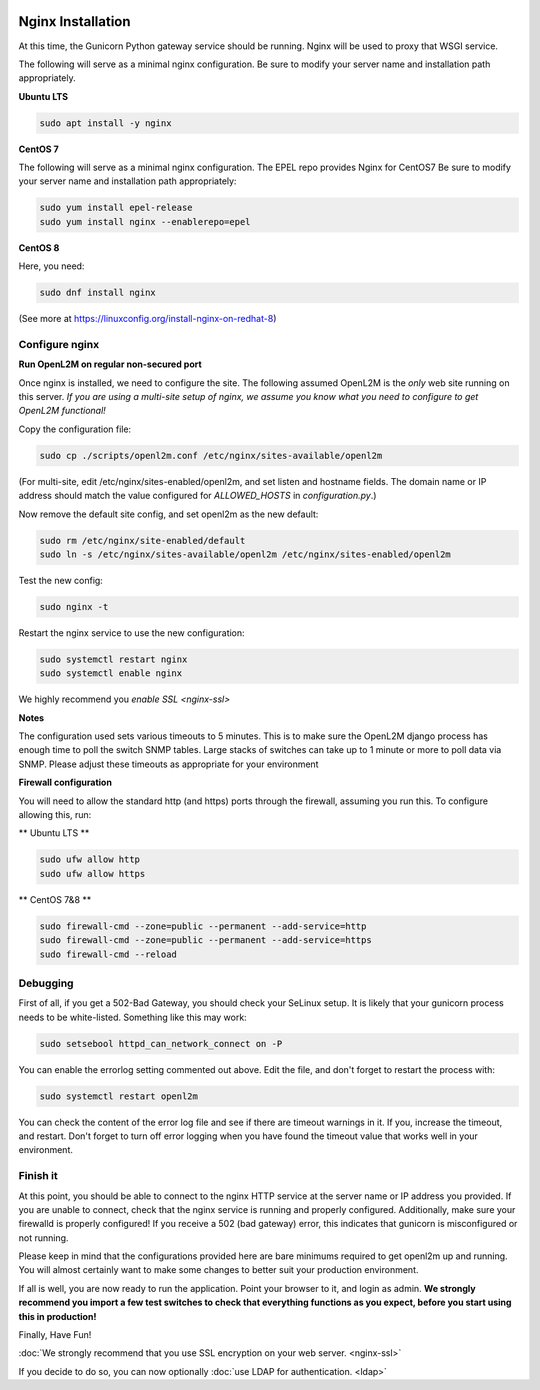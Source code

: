 .. image:: ../_static/openl2m_logo.png

==================
Nginx Installation
==================
At this time, the Gunicorn Python gateway service should be running. Nginx will be used to proxy that WSGI service.

The following will serve as a minimal nginx configuration.
Be sure to modify your server name and installation path appropriately.

**Ubuntu LTS**

.. code-block:: bash

  sudo apt install -y nginx


**CentOS 7**

The following will serve as a minimal nginx configuration. The EPEL repo provides Nginx for CentOS7
Be sure to modify your server name and installation path appropriately:

.. code-block:: bash

  sudo yum install epel-release
  sudo yum install nginx --enablerepo=epel


**CentOS 8**

Here, you need:

.. code-block:: bash

  sudo dnf install nginx

(See more at https://linuxconfig.org/install-nginx-on-redhat-8)


Configure nginx
---------------

**Run OpenL2M on regular non-secured port**

Once nginx is installed, we need to configure the site. The following assumed OpenL2M is the *only* web site running on this server.
*If you are using a multi-site setup of nginx, we assume you know what you need to configure to get OpenL2M functional!*

Copy the configuration file:

.. code-block:: bash

  sudo cp ./scripts/openl2m.conf /etc/nginx/sites-available/openl2m


(For multi-site, edit /etc/nginx/sites-enabled/openl2m, and set listen and hostname fields. The domain name or IP address should match the value configured for `ALLOWED_HOSTS` in `configuration.py`.)


Now remove the default site config, and set openl2m as the new default:

.. code-block:: bash

  sudo rm /etc/nginx/site-enabled/default
  sudo ln -s /etc/nginx/sites-available/openl2m /etc/nginx/sites-enabled/openl2m


Test the new config:

.. code-block:: bash

  sudo nginx -t


Restart the nginx service to use the new configuration:

.. code-block:: bash

  sudo systemctl restart nginx
  sudo systemctl enable nginx


We highly recommend you `enable SSL <nginx-ssl>`

**Notes**

The configuration used sets various timeouts to 5 minutes.
This is to make sure the OpenL2M django process has enough time to poll the switch SNMP tables.
Large stacks of switches can take up to 1 minute or more to poll data via SNMP.
Please adjust these timeouts as appropriate for your environment


**Firewall configuration**

You will need to allow the standard http (and https) ports through the firewall, assuming you run this.
To configure allowing this, run:

** Ubuntu LTS **

.. code-block:: bash

  sudo ufw allow http
  sudo ufw allow https


** CentOS 7&8 **

.. code-block:: bash

  sudo firewall-cmd --zone=public --permanent --add-service=http
  sudo firewall-cmd --zone=public --permanent --add-service=https
  sudo firewall-cmd --reload


Debugging
---------

First of all, if you get a 502-Bad Gateway, you should check your SeLinux setup. It is likely that
your gunicorn process needs to be white-listed. Something like this may work:

.. code-block:: bash

  sudo setsebool httpd_can_network_connect on -P

You can enable the errorlog setting commented out above. Edit the file,
and don't forget to restart the process with:

.. code-block:: bash

  sudo systemctl restart openl2m

You can check the content of the error log file and see if there are timeout warnings in it.
If you, increase the timeout, and restart. Don't forget to turn off error logging when you have
found the timeout value that works well in your environment.


Finish it
---------

At this point, you should be able to connect to the nginx HTTP service at the server name or IP address you provided.
If you are unable to connect, check that the nginx service is running and properly configured.
Additionally,  make sure your firewalld is properly configured!
If you receive a 502 (bad gateway) error, this indicates that gunicorn is misconfigured or not running.

Please keep in mind that the configurations provided here are bare minimums required to get openl2m up and running.
You will almost certainly want to make some changes to better suit your production environment.

If all is well, you are now ready to run the application. Point your browser to it,
and login as admin. **We strongly recommend you import a few test switches to
check that everything functions as you expect, before you start using this in production!**

Finally, Have Fun!

:doc:`We strongly recommend that you use SSL encryption on your web server. <nginx-ssl>`

If you decide to do so, you can now optionally :doc:`use LDAP for authentication. <ldap>`

